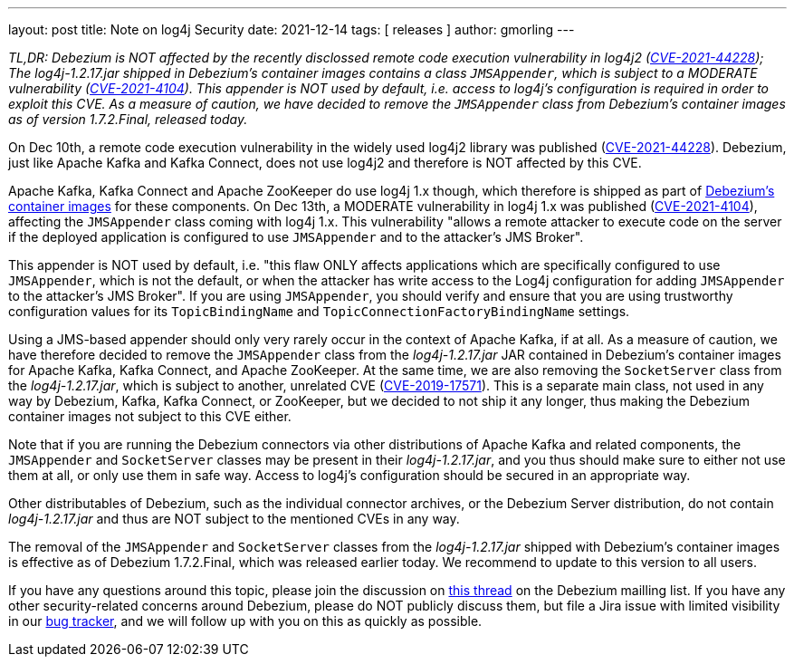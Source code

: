 ---
layout: post
title:  Note on log4j Security
date:   2021-12-14
tags: [ releases ]
author: gmorling
---

_TL,DR: Debezium is NOT affected by the recently disclossed remote code execution vulnerability in log4j2
(https://nvd.nist.gov/vuln/detail/CVE-2021-44228[CVE-2021-44228]);
The log4j-1.2.17.jar shipped in Debezium's container images contains a class `JMSAppender`,
which is subject to a MODERATE vulnerability
(https://access.redhat.com/security/cve/CVE-2021-4104[CVE-2021-4104]).
This appender is NOT used by default,
i.e. access to log4j's configuration is required in order to exploit this CVE.
As a measure of caution, we have decided to remove the `JMSAppender` class from Debezium's container images as of version 1.7.2.Final, released today._

On Dec 10th, a remote code execution vulnerability in the widely used log4j2 library was published
(https://nvd.nist.gov/vuln/detail/CVE-2021-44228[CVE-2021-44228]).
Debezium, just like Apache Kafka and Kafka Connect, does not use log4j2 and therefore is NOT affected by this CVE.

+++<!-- more -->+++

Apache Kafka, Kafka Connect and Apache ZooKeeper do use log4j 1.x though,
which therefore is shipped as part of https://quay.io/organization/debezium[Debezium's container images] for these components.
On Dec 13th, a MODERATE vulnerability in log4j 1.x was published
(https://access.redhat.com/security/cve/CVE-2021-4104[CVE-2021-4104]),
affecting the `JMSAppender` class coming with log4j 1.x.
This vulnerability "allows a remote attacker to execute code on the server if the deployed application is configured to use `JMSAppender` and to the attacker's JMS Broker".

This appender is NOT used by default,
i.e. "this flaw ONLY affects applications which are specifically configured to use `JMSAppender`, which is not the default, or when the attacker has write access to the Log4j configuration for adding `JMSAppender` to the attacker's JMS Broker".
If you are using `JMSAppender`, you should verify and ensure that you are using trustworthy configuration values for its `TopicBindingName` and `TopicConnectionFactoryBindingName` settings.

Using a JMS-based appender should only very rarely occur in the context of Apache Kafka, if at all.
As a measure of caution, we have therefore decided to remove the `JMSAppender` class from the _log4j-1.2.17.jar_ JAR contained in Debezium's container images for Apache Kafka, Kafka Connect, and Apache ZooKeeper.
At the same time, we are also removing the `SocketServer` class from the _log4j-1.2.17.jar_,
which is subject to another, unrelated CVE (https://nvd.nist.gov/vuln/detail/CVE-2019-17571[CVE-2019-17571]).
This is a separate main class, not used in any way by Debezium, Kafka, Kafka Connect, or ZooKeeper,
but we decided to not ship it any longer, thus making the Debezium container images not subject to this CVE either.

Note that if you are running the Debezium connectors via other distributions of Apache Kafka and related components,
the `JMSAppender` and `SocketServer` classes may be present in their _log4j-1.2.17.jar_,
and you thus should make sure to either not use them at all, or only use them in safe way.
Access to log4j's configuration should be secured in an appropriate way.

Other distributables of Debezium, such as the individual connector archives, or the Debezium Server distribution, do not contain _log4j-1.2.17.jar_ and thus are NOT subject to the mentioned CVEs in any way.

The removal of the `JMSAppender` and `SocketServer` classes from the _log4j-1.2.17.jar_ shipped with Debezium's container images is effective as of Debezium 1.7.2.Final,
which was released earlier today.
We recommend to update to this version to all users.

If you have any questions around this topic, please join the discussion on https://groups.google.com/g/debezium/c/W3jYvNc-d5M[this thread] on the Debezium mailling list.
If you have any other security-related concerns around Debezium, please do NOT publicly discuss them, but file a Jira issue with limited visibility in our https://issues.redhat.com/browse/DBZ[bug tracker], and we will follow up with you on this as quickly as possible.
